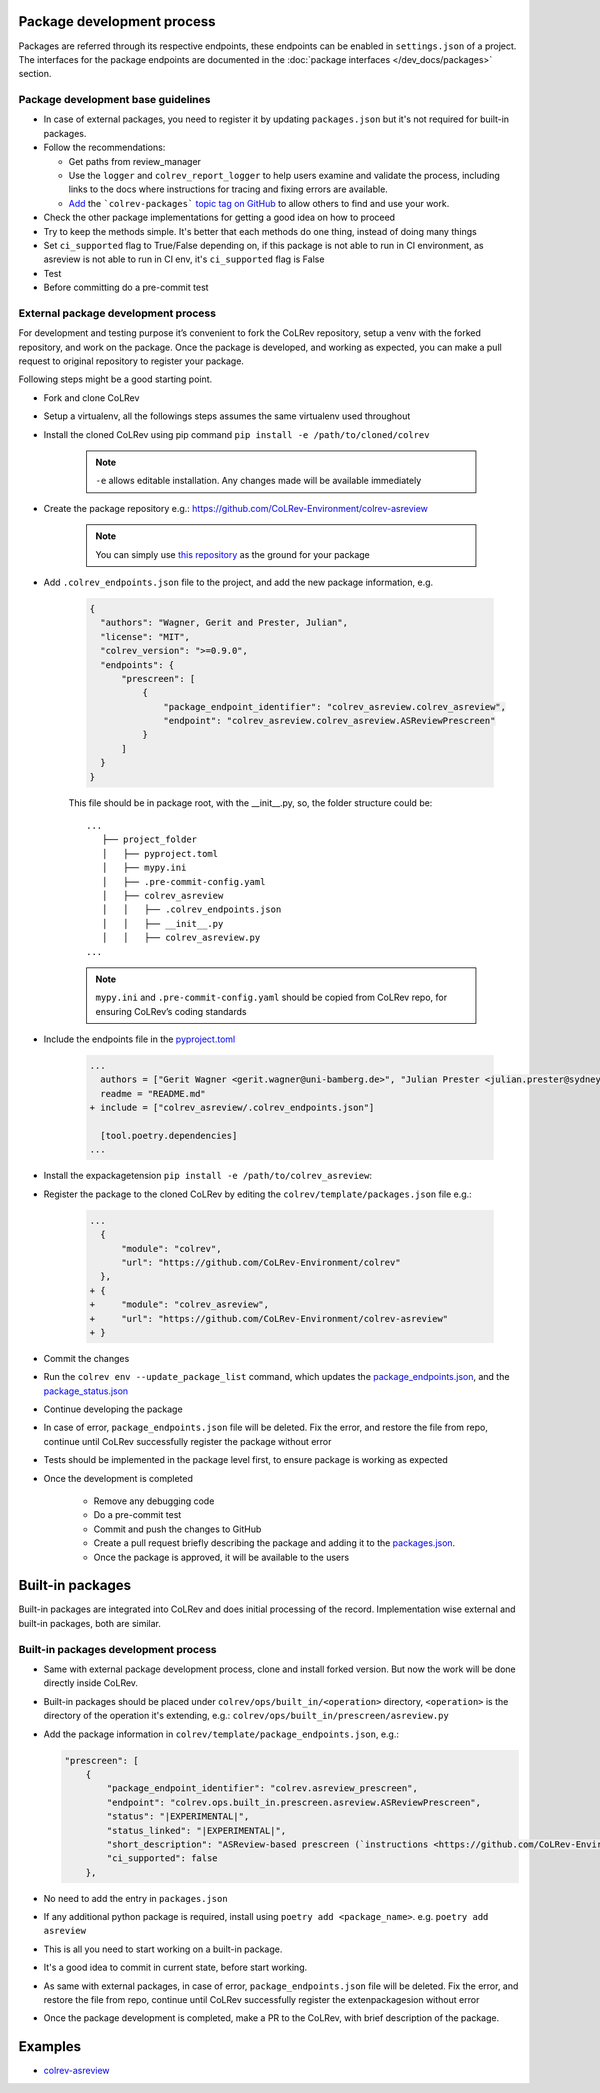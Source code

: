 Package development process
=============================

Packages are referred through its respective endpoints, these endpoints can be enabled in ``settings.json`` of a project. The interfaces for the package endpoints are documented in the :doc:`package interfaces </dev_docs/packages>` section.

Package development base guidelines
-------------------------------------

* In case of external packages, you need to register it by updating ``packages.json`` but it's not required for built-in packages.
* Follow the recommendations:

  * Get paths from review_manager
  * Use the ``logger`` and ``colrev_report_logger`` to help users examine and validate the process, including links to the docs where instructions for tracing and fixing errors are available.
  * `Add <https://docs.github.com/en/repositories/managing-your-repositorys-settings-and-features/customizing-your-repository/classifying-your-repository-with-topics>`_ the ```colrev-packages``` `topic tag on GitHub <https://github.com/topics/colrev-package>`_ to allow others to find and use your work.

* Check the other package implementations for getting a good idea on how to proceed
* Try to keep the methods simple. It's better that each methods do one thing, instead of doing many things
* Set ``ci_supported`` flag to True/False depending on, if this package is not able to run in CI environment, as asreview is not able to run in CI env, it's ``ci_supported`` flag is False
* Test
* Before committing do a pre-commit test

External package development process
--------------------------------------
For development and testing purpose it’s convenient to fork the CoLRev repository, setup a venv with the forked repository, and work on the package. Once the package is developed, and working as expected, you can make a pull request to original repository to register your package.

Following steps might be a good starting point.

* Fork and clone CoLRev
* Setup a virtualenv, all the followings steps assumes the same virtualenv used throughout
* Install the cloned CoLRev using pip command ``pip install -e /path/to/cloned/colrev``

   .. note::

      ``-e`` allows editable installation. Any changes made will be available immediately

* Create the package repository e.g.: https://github.com/CoLRev-Environment/colrev-asreview

   .. note::

      You can simply use `this repository <https://github.com/CoLRev-Environment/colrev-asreview>`_ as the ground for your package


* Add ``.colrev_endpoints.json`` file to the project, and add the new package information, e.g.

   ..  code-block:: json

           {
             "authors": "Wagner, Gerit and Prester, Julian",
             "license": "MIT",
             "colrev_version": ">=0.9.0",
             "endpoints": {
                 "prescreen": [
                     {
                         "package_endpoint_identifier": "colrev_asreview.colrev_asreview",
                         "endpoint": "colrev_asreview.colrev_asreview.ASReviewPrescreen"
                     }
                 ]
             }
           }

   This file should be in package root, with the __init__.py, so, the folder structure could be:

   ::

    ...
       ├── project_folder
       │   ├── pyproject.toml
       │   ├── mypy.ini
       │   ├── .pre-commit-config.yaml
       │   ├── colrev_asreview
       │   │   ├── .colrev_endpoints.json
       │   │   ├── __init__.py
       │   │   ├── colrev_asreview.py
    ...

   .. note::

      ``mypy.ini`` and ``.pre-commit-config.yaml`` should be copied from CoLRev repo, for ensuring CoLRev’s coding standards

* Include the endpoints file in the `pyproject.toml <https://github.com/CoLRev-Environment/colrev-asreview/blob/main/pyproject.toml>`_

   ..  code-block:: diff

       ...
         authors = ["Gerit Wagner <gerit.wagner@uni-bamberg.de>", "Julian Prester <julian.prester@sydney.edu.au>"]
         readme = "README.md"
       + include = ["colrev_asreview/.colrev_endpoints.json"]

         [tool.poetry.dependencies]
       ...

* Install the expackagetension ``pip install -e /path/to/colrev_asreview``:
* Register the package to the cloned CoLRev by editing the ``colrev/template/packages.json`` file e.g.:

   ..  code-block:: diff

       ...
         {
             "module": "colrev",
             "url": "https://github.com/CoLRev-Environment/colrev"
         },
       + {
       +     "module": "colrev_asreview",
       +     "url": "https://github.com/CoLRev-Environment/colrev-asreview"
       + }

* Commit the changes
* Run the ``colrev env --update_package_list`` command, which updates the `package_endpoints.json <https://github.com/CoLRev-Environment/colrev/blob/main/colrev/template/package_endpoints.json>`_, and the `package_status.json <https://github.com/CoLRev-Environment/colrev/blob/main/colrev/template/package_status.json>`_
* Continue developing the package

* In case of error, ``package_endpoints.json`` file will be deleted. Fix the error, and restore the file from repo, continue until CoLRev successfully register the package without error
* Tests should be implemented in the package level first, to ensure package is working as expected
* Once the development is completed

   *  Remove any debugging code
   *  Do a pre-commit test
   *  Commit and push the changes to GitHub
   *  Create a pull request briefly describing the package and adding it to the `packages.json <https://github.com/CoLRev-Environment/colrev/blob/main/colrev/template/packages.json>`_.
   *  Once the package is approved, it will be available to the users

Built-in packages
=====================

Built-in packages are integrated into CoLRev and does initial processing of the record. Implementation wise external and built-in packages, both are similar.


Built-in packages development process
--------------------------------------

* Same with external package development process, clone and install forked version. But now the work will be done directly inside CoLRev.
* Built-in packages should be placed under ``colrev/ops/built_in/<operation>`` directory, ``<operation>`` is the directory of the operation it's extending, e.g.: ``colrev/ops/built_in/prescreen/asreview.py``
* Add the package information in ``colrev/template/package_endpoints.json``, e.g.:

  .. code-block:: json

    "prescreen": [
        {
            "package_endpoint_identifier": "colrev.asreview_prescreen",
            "endpoint": "colrev.ops.built_in.prescreen.asreview.ASReviewPrescreen",
            "status": "|EXPERIMENTAL|",
            "status_linked": "|EXPERIMENTAL|",
            "short_description": "ASReview-based prescreen (`instructions <https://github.com/CoLRev-Environment/colrev/blob/main/colrev/ops/built_in/prescreen/asreview.md>`_)",
            "ci_supported": false
        },

* No need to add the entry in ``packages.json``
* If any additional python package is required, install using ``poetry add <package_name>``. e.g. ``poetry add asreview``
* This is all you need to start working on a built-in package.
* It's a good idea to commit in current state, before start working.
* As same with external packages, in case of error, ``package_endpoints.json`` file will be deleted. Fix the error, and restore the file from repo, continue until CoLRev successfully register the extenpackagesion without error
* Once the package development is completed, make a PR to the CoLRev, with brief description of the package.


Examples
========

- `colrev-asreview <https://github.com/CoLRev-Environment/colrev-asreview>`_

